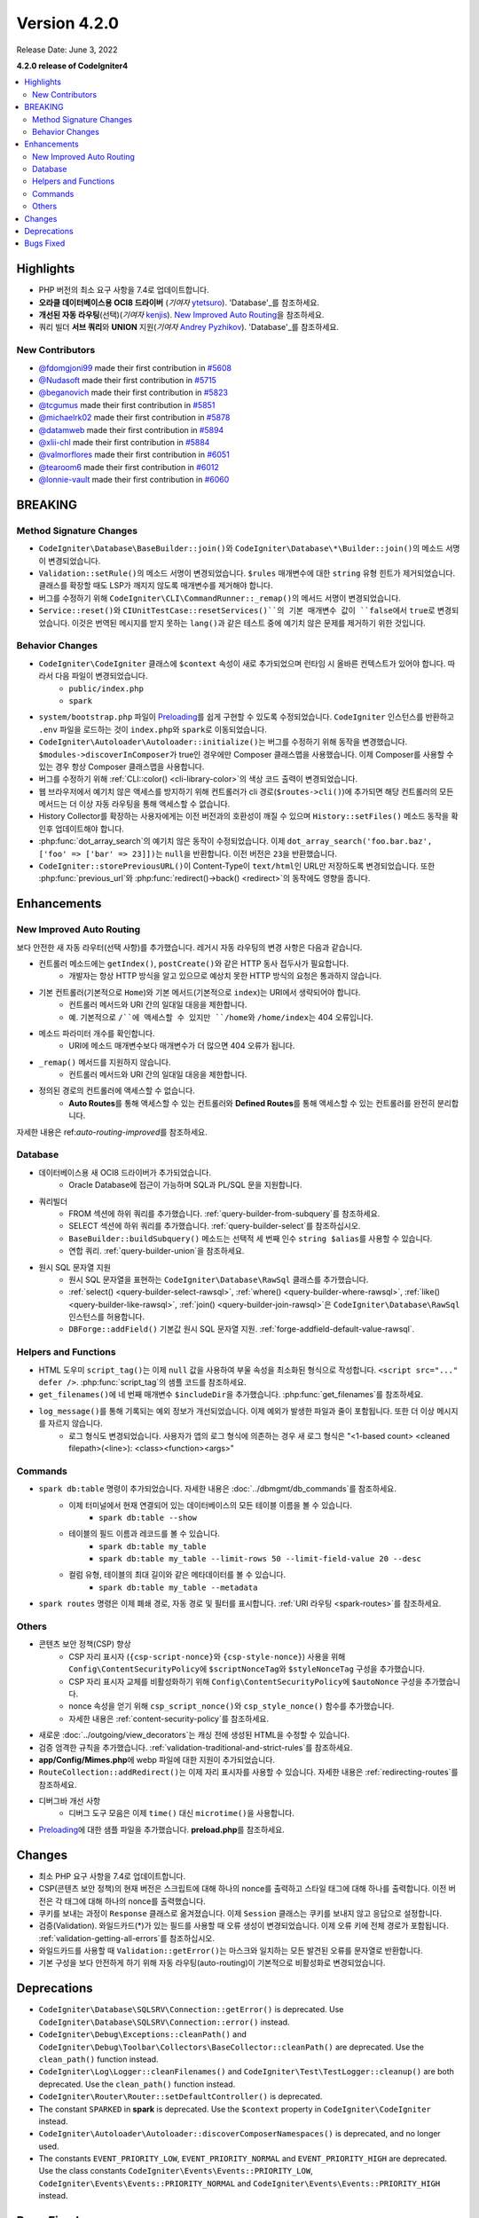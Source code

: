 Version 4.2.0
#############

Release Date: June 3, 2022

**4.2.0 release of CodeIgniter4**

.. contents::
    :local:
    :depth: 2

Highlights
**********

- PHP 버전의 최소 요구 사항을 7.4로 업데이트합니다.
- **오라클 데이터베이스용 OCI8 드라이버** (*기여자* `ytetsuro <https://github.com/ytetsuro>`_). 'Database'_\ 를 참조하세요.
- **개선된 자동 라우팅**\ (선택)(*기여자* `kenjis <https://github.com/kenjis>`_). `New Improved Auto Routing`_\ 을 참조하세요.
- 쿼리 빌더 **서브 쿼리**\ 와 **UNION** 지원(*기여자* `Andrey Pyzhikov <https://github.com/iRedds>`_). 'Database'_\ 를 참조하세요.

New Contributors
================

* `@fdomgjoni99 <https://github.com/fdomgjoni99>`_ made their first contribution in `#5608 <https://github.com/codeigniter4/CodeIgniter4/pull/5608>`_
* `@Nudasoft <https://github.com/Nudasoft>`_ made their first contribution in `#5715 <https://github.com/codeigniter4/CodeIgniter4/pull/5715>`_
* `@beganovich <https://github.com/beganovich>`_ made their first contribution in `#5823 <https://github.com/codeigniter4/CodeIgniter4/pull/5823>`_
* `@tcgumus <https://github.com/tcgumus>`_ made their first contribution in `#5851 <https://github.com/codeigniter4/CodeIgniter4/pull/5851>`_
* `@michaelrk02 <https://github.com/michaelrk02>`_ made their first contribution in `#5878 <https://github.com/codeigniter4/CodeIgniter4/pull/5878>`_
* `@datamweb <https://github.com/datamweb>`_ made their first contribution in `#5894 <https://github.com/codeigniter4/CodeIgniter4/pull/5894>`_
* `@xlii-chl <https://github.com/xlii-chl>`_ made their first contribution in `#5884 <https://github.com/codeigniter4/CodeIgniter4/pull/5884>`_
* `@valmorflores <https://github.com/valmorflores>`_ made their first contribution in `#6051 <https://github.com/codeigniter4/CodeIgniter4/pull/6051>`_
* `@tearoom6 <https://github.com/tearoom6>`_ made their first contribution in `#6012 <https://github.com/codeigniter4/CodeIgniter4/pull/6012>`_
* `@lonnie-vault <https://github.com/lonnie-vault>`_ made their first contribution in `#6060 <https://github.com/codeigniter4/CodeIgniter4/pull/6060>`_

BREAKING
********

Method Signature Changes
========================

- ``CodeIgniter\Database\BaseBuilder::join()``\ 와 ``CodeIgniter\Database\*\Builder::join()``\ 의 메소드 서명이 변경되었습니다.
- ``Validation::setRule()``\ 의 메소드 서명이 변경되었습니다. ``$rules`` 매개변수에 대한 ``string`` 유형 힌트가 제거되었습니다. 클래스를 확장할 때도 LSP가 깨지지 않도록 매개변수를 제거해야 합니다.
- 버그를 수정하기 위해 ``CodeIgniter\CLI\CommandRunner::_remap()``\ 의 메서드 서명이 변경되었습니다.
- ``Service::reset()``\ 와 ``CIUnitTestCase::resetServices()``의 기본 매개변수 값이 ``false``\ 에서 ``true``\ 로 변경되었습니다. 이것은 번역된 메시지를 받지 못하는 ``lang()``\ 과 같은 테스트 중에 예기치 않은 문제를 제거하기 위한 것입니다.

Behavior Changes
================

- ``CodeIgniter\CodeIgniter`` 클래스에 ``$context`` 속성이 새로 추가되었으며 런타임 시 올바른 컨텍스트가 있어야 합니다. 따라서 다음 파일이 변경되었습니다.
    - ``public/index.php``
    - ``spark``
- ``system/bootstrap.php`` 파일이 `Preloading <https://www.php.net/manual/en/opcache.preloading.php>`_\ 를 쉽게 구현할 수 있도록 수정되었습니다. ``CodeIgniter`` 인스턴스를 반환하고 ``.env`` 파일을 로드하는 것이 ``index.php``\ 와 ``spark``\ 로 이동되었습니다.
- ``CodeIgniter\Autoloader\Autoloader::initialize()``\ 는 버그를 수정하기 위해 동작을 변경했습니다. ``$modules->discoverInComposer``\ 가 true인 경우에만 Composer 클래스맵을 사용했습니다. 이제 Composer를 사용할 수 있는 경우 항상 Composer 클래스맵을 사용합니다.
- 버그를 수정하기 위해 :ref:`CLI::color() <cli-library-color>`\ 의 색상 코드 출력이 변경되었습니다.
- 웹 브라우저에서 예기치 않은 액세스를 방지하기 위해 컨트롤러가 cli 경로(``$routes->cli()``)에 추가되면 해당 컨트롤러의 모든 메서드는 더 이상 자동 라우팅을 통해 액세스할 수 없습니다.
- History Collector를 확장하는 사용자에게는 이전 버전과의 호환성이 깨질 수 있으며 ``History::setFiles()`` 메소드 동작을 확인후 업데이트해야 합니다.
- :php:func:`dot_array_search`\ 의 예기치 않은 동작이 수정되었습니다. 이제 ``dot_array_search('foo.bar.baz', ['foo' => ['bar' => 23]])``\ 는 ``null``\ 을 반환합니다. 이전 버전은 ``23``\ 을 반환했습니다.
- ``CodeIgniter::storePreviousURL()``\ 이 Content-Type이 ``text/html``\ 인 URL만 저장하도록 변경되었습니다. 또한 :php:func:`previous_url`\ 와 :php:func:`redirect()->back() <redirect>`\ 의 동작에도 영향을 줍니다.

Enhancements
************

New Improved Auto Routing
=========================

보다 안전한 새 자동 라우터(선택 사항)를 추가했습니다. 레거시 자동 라우팅의 변경 사항은 다음과 같습니다.

- 컨트롤러 메소드에는 ``getIndex()``, ``postCreate()``\ 와 같은 HTTP 동사 접두사가 필요합니다.
    - 개발자는 항상 HTTP 방식을 알고 있으므로 예상치 못한 HTTP 방식의 요청은 통과하지 않습니다.
- 기본 컨트롤러(기본적으로 ``Home``)와 기본 메서드(기본적으로 ``index``)는 URI에서 생략되어야 합니다.
    - 컨트롤러 메서드와 URI 간의 일대일 대응을 제한합니다.
    - 예. 기본적으로 ``/``에 액세스할 수 있지만 ``/home``\ 와 ``/home/index``\ 는 404 오류입니다.
- 메소드 파라미터 개수를 확인합니다.
    - URI에 메소드 매개변수보다 매개변수가 더 많으면 404 오류가 됩니다.
- ``_remap()`` 메서드를 지원하지 않습니다.
    - 컨트롤러 메서드와 URI 간의 일대일 대응을 제한합니다.
- 정의된 경로의 컨트롤러에 액세스할 수 없습니다.
    - **Auto Routes**\ 를 통해 액세스할 수 있는 컨트롤러와 **Defined Routes**\ 를 통해 액세스할 수 있는 컨트롤러를 완전히 분리합니다.

자세한 내용은 ref:`auto-routing-improved`\ 를 참조하세요.

Database
========

- 데이터베이스용 새 OCI8 드라이버가 추가되었습니다.
     - Oracle Database에 접근이 가능하며 SQL\ 과 PL/SQL 문을 지원합니다.
- 쿼리빌더
     - FROM 섹션에 하위 쿼리를 추가했습니다. :ref:`query-builder-from-subquery`\ 를 참조하세요.
     - SELECT 섹션에 하위 쿼리를 추가했습니다. :ref:`query-builder-select`\ 를 참조하십시오.
     - ``BaseBuilder::buildSubquery()`` 메소드는 선택적 세 번째 인수 ``string $alias``\ 를 사용할 수 있습니다.
     - 연합 쿼리. :ref:`query-builder-union`\ 을 참조하세요.
- 원시 SQL 문자열 지원
     - 원시 SQL 문자열을 표현하는 ``CodeIgniter\Database\RawSql`` 클래스를 추가했습니다.
     - :ref:`select() <query-builder-select-rawsql>`, :ref:`where() <query-builder-where-rawsql>`, :ref:`like() <query-builder-like-rawsql>`, :ref:`join() <query-builder-join-rawsql>`\ 은 ``CodeIgniter\Database\RawSql`` 인스턴스를 허용합니다.
     - ``DBForge::addField()`` 기본값 원시 SQL 문자열 지원. :ref:`forge-addfield-default-value-rawsql`.

Helpers and Functions
=====================

- HTML 도우미 ``script_tag()``\ 는 이제 ``null`` 값을 사용하여 부울 속성을 최소화된 형식으로 작성합니다. ``<script src="..." defer />``. :php:func:`script_tag`\ 의 샘플 코드를 참조하세요.
- ``get_filenames()``\ 에 네 번째 매개변수 ``$includeDir``\ 을 추가했습니다. :php:func:`get_filenames`\ 를 참조하세요.
- ``log_message()``\ 를 통해 기록되는 예외 정보가 개선되었습니다. 이제 예외가 발생한 파일과 줄이 포함됩니다. 또한 더 이상 메시지를 자르지 않습니다.
     - 로그 형식도 변경되었습니다. 사용자가 앱의 로그 형식에 의존하는 경우 새 로그 형식은 "<1-based count> <cleaned filepath>(<line>): <class><function><args>"

Commands
========

- ``spark db:table`` 명령이 추가되었습니다. 자세한 내용은 :doc:`../dbmgmt/db_commands`\ 를 참조하세요.
     - 이제 터미널에서 현재 연결되어 있는 데이터베이스의 모든 테이블 이름을 볼 수 있습니다.
         - ``spark db:table --show``
     - 테이블의 필드 이름과 레코드를 볼 수 있습니다.
         - ``spark db:table my_table``
         - ``spark db:table my_table --limit-rows 50 --limit-field-value 20 --desc``
     - 컬럼 유형, 테이블의 최대 길이와 같은 메타데이터를 볼 수 있습니다.
         - ``spark db:table my_table --metadata``
- ``spark routes`` 명령은 이제 폐쇄 경로, 자동 경로 및 필터를 표시합니다. :ref:`URI 라우팅 <spark-routes>`\ 를 참조하세요.

Others
======

- 콘텐츠 보안 정책(CSP) 향상
    - CSP 자리 표시자 (``{csp-script-nonce}``\ 와 ``{csp-style-nonce}``) 사용을 위해 ``Config\ContentSecurityPolicy``\ 에 ``$scriptNonceTag``\ 와 ``$styleNonceTag`` 구성을 추가했습니다.
    - CSP 자리 표시자 교체를 비활성화하기 위해 ``Config\ContentSecurityPolicy``\ 에 ``$autoNonce`` 구성을 추가했습니다.
    - nonce 속성을 얻기 위해 ``csp_script_nonce()``\ 와 ``csp_style_nonce()`` 함수를 추가했습니다.
    - 자세한 내용은 :ref:`content-security-policy`\ 를 참조하세요.
- 새로운 :doc:`../outgoing/view_decorators`\ 는 캐싱 전에 생성된 HTML을 수정할 수 있습니다.
- 검증 엄격한 규칙을 추가했습니다. :ref:`validation-traditional-and-strict-rules`\ 를 참조하세요.
- **app/Config/Mimes.php**\ 에 webp 파일에 대한 지원이 추가되었습니다.
- ``RouteCollection::addRedirect()``\ 는 이제 자리 표시자를 사용할 수 있습니다. 자세한 내용은 :ref:`redirecting-routes`\ 를 참조하세요.
- 디버그바 개선 사항
    - 디버그 도구 모음은 이제 ``time()`` 대신 ``microtime()``\ 을 사용합니다.
- `Preloading <https://www.php.net/manual/en/opcache.preloading.php>`_\ 에 대한 샘플 파일을 추가했습니다. **preload.php**\ 를 참조하세요.

Changes
*******

- 최소 PHP 요구 사항을 7.4로 업데이트합니다.
- CSP(콘텐츠 보안 정책)의 현재 버전은 스크립트에 대해 하나의 nonce를 출력하고 스타일 태그에 대해 하나를 출력합니다. 이전 버전은 각 태그에 대해 하나의 nonce를 출력했습니다.
- 쿠키를 보내는 과정이 ``Response`` 클래스로 옮겨졌습니다. 이제 ``Session`` 클래스는 쿠키를 보내지 않고 응답으로 설정합니다.
- 검증(Validation). 와일드카드(*)가 있는 필드를 사용할 때 오류 생성이 변경되었습니다. 이제 오류 키에 전체 경로가 포함됩니다. :ref:`validation-getting-all-errors`\ 를 참조하십시오.
- 와일드카드를 사용할 때 ``Validation::getError()``\ 는 마스크와 일치하는 모든 발견된 오류를 문자열로 반환합니다.
- 기본 구성을 보다 안전하게 하기 위해 자동 라우팅(auto-routing)이 기본적으로 비활성화로 변경되었습니다.

Deprecations
************

- ``CodeIgniter\Database\SQLSRV\Connection::getError()`` is deprecated. Use ``CodeIgniter\Database\SQLSRV\Connection::error()`` instead.
- ``CodeIgniter\Debug\Exceptions::cleanPath()`` and ``CodeIgniter\Debug\Toolbar\Collectors\BaseCollector::cleanPath()`` are deprecated. Use the ``clean_path()`` function instead.
- ``CodeIgniter\Log\Logger::cleanFilenames()`` and ``CodeIgniter\Test\TestLogger::cleanup()`` are both deprecated. Use the ``clean_path()`` function instead.
- ``CodeIgniter\Router\Router::setDefaultController()`` is deprecated.
- The constant ``SPARKED`` in **spark** is deprecated. Use the ``$context`` property in ``CodeIgniter\CodeIgniter`` instead.
- ``CodeIgniter\Autoloader\Autoloader::discoverComposerNamespaces()`` is deprecated, and no longer used.
- The constants ``EVENT_PRIORITY_LOW``, ``EVENT_PRIORITY_NORMAL`` and ``EVENT_PRIORITY_HIGH`` are deprecated. Use the class constants ``CodeIgniter\Events\Events::PRIORITY_LOW``, ``CodeIgniter\Events\Events::PRIORITY_NORMAL`` and ``CodeIgniter\Events\Events::PRIORITY_HIGH`` instead.

Bugs Fixed
**********

- SQLSRV 드라이버는 구성에서 포트 값을 무시합니다.

수정된 전체 버그 목록은 리포지토리의 `CHANGELOG.md <https://github.com/codeigniter4/CodeIgniter4/blob/develop/CHANGELOG.md>`_\ 를 참조하세요.
